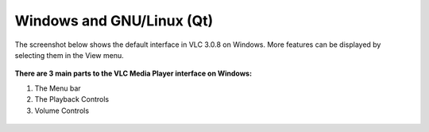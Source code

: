 
Windows and GNU/Linux (Qt)
--------------------------

The screenshot below shows the default interface in VLC 3.0.8 on Windows. More features can be displayed by selecting them in the View menu.

.. figure::  /static/images/interface/home_screen.PNG
   :align:   center

**There are 3 main parts to the VLC Media Player interface on Windows:**

1. The Menu bar
2. The Playback Controls
3. Volume Controls

.. figure::  /static/images/interface/major_parts.jpeg
   :align:   center

